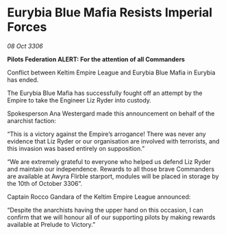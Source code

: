 * Eurybia Blue Mafia Resists Imperial Forces

/08 Oct 3306/

*Pilots Federation ALERT: For the attention of all Commanders* 

Conflict between Keltim Empire League and Eurybia Blue Mafia in Eurybia has ended. 

The Eurybia Blue Mafia has successfully fought off an attempt by the Empire to take the Engineer Liz Ryder into custody.  

Spokesperson Ana Westergard made this announcement on behalf of the anarchist faction: 

“This is a victory against the Empire’s arrogance! There was never any evidence that Liz Ryder or our organisation are involved with terrorists, and this invasion was based entirely on supposition.” 

“We are extremely grateful to everyone who helped us defend Liz Ryder and maintain our independence. Rewards to all those brave Commanders are available at Awyra Flirble starport, modules will be placed in storage by the 10th of October 3306”. 

Captain Rocco Gandara of the Keltim Empire League announced: 

“Despite the anarchists having the upper hand on this occasion, I can confirm that we will honour all of our supporting pilots by making rewards available at Prelude to Victory.”